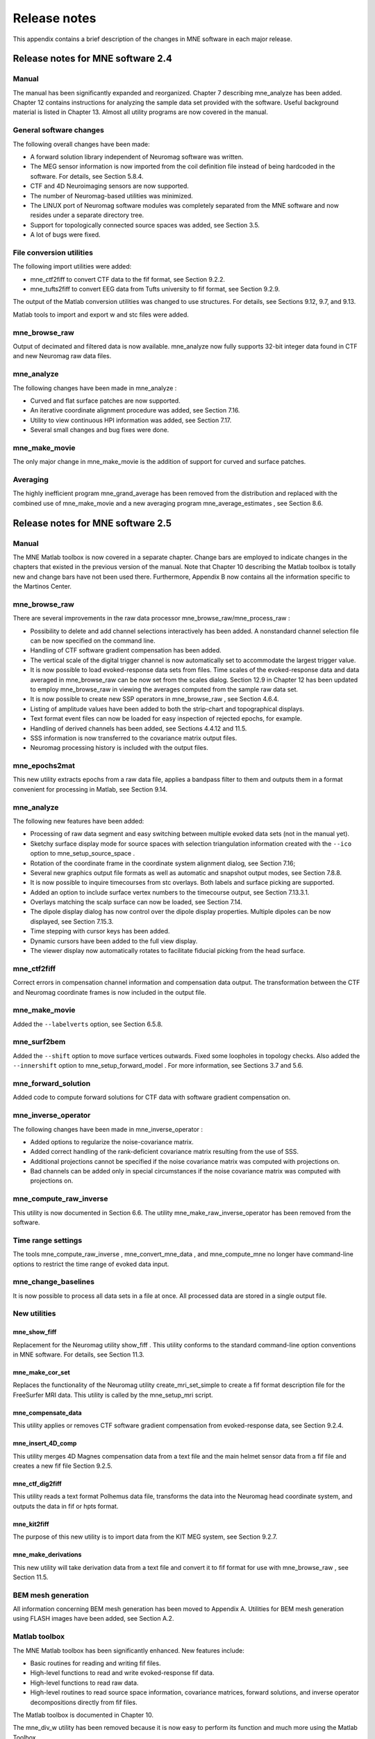 

.. _BGBDEIGC:

=============
Release notes
=============

This appendix contains a brief description of the changes
in MNE software in each major release.

Release notes for MNE software 2.4
##################################

Manual
======

The manual has been significantly expanded and reorganized. Chapter 7 describing mne_analyze has
been added. Chapter 12 contains instructions for analyzing
the sample data set provided with the software. Useful background
material is listed in Chapter 13. Almost all utility programs
are now covered in the manual.

General software changes
========================

The following overall changes have been made:

- A forward solution library independent
  of Neuromag software was written.

- The MEG sensor information is now imported from the coil definition file
  instead of being hardcoded in the software. For details, see Section 5.8.4.

- CTF and 4D Neuroimaging sensors are now supported.

- The number of Neuromag-based utilities was minimized.

- The LINUX port of Neuromag software modules was completely
  separated from the MNE software and now resides under a separate
  directory tree.

- Support for topologically connected source spaces was added,
  see Section 3.5.

- A lot of bugs were fixed.

File conversion utilities
=========================

The following import utilities were added:

- mne_ctf2fiff to
  convert CTF data to the fif format, see Section 9.2.2.

- mne_tufts2fiff to convert
  EEG data from Tufts university to fif format, see Section 9.2.9.

The output of the Matlab conversion utilities was changed
to use structures. For details, see Sections 9.12, 9.7, and 9.13.

Matlab tools to import and export w and stc files were added.

mne_browse_raw
==============

Output of decimated and filtered data is now available. mne_analyze now fully
supports 32-bit integer data found in CTF and new Neuromag raw data
files.

mne_analyze
===========

The following changes have been made in mne_analyze :

- Curved and flat surface patches are
  now supported.

- An iterative coordinate alignment procedure was added, see
  Section 7.16.

- Utility to view continuous HPI information was added, see Section 7.17.

- Several small changes and bug fixes were done.

mne_make_movie
==============

The only major change in mne_make_movie is
the addition of support for curved and surface patches.

Averaging
=========

The highly inefficient program mne_grand_average has
been removed from the distribution and replaced with the combined
use of mne_make_movie and a new
averaging program mne_average_estimates , see Section 8.6.

Release notes for MNE software 2.5
##################################

Manual
======

The MNE Matlab toolbox is now covered in a separate chapter.
Change bars are employed to indicate changes in the chapters that
existed in the previous version of the manual. Note that Chapter 10 describing
the Matlab toolbox is totally new and change bars have not been
used there. Furthermore, Appendix B now contains all the
information specific to the Martinos Center.

mne_browse_raw
==============

There are several improvements in the raw data processor mne_browse_raw/mne_process_raw :

- Possibility to delete and add channel
  selections interactively has been added. A nonstandard channel selection
  file can be now specified on the command line.

- Handling of CTF software gradient compensation has been added.

- The vertical scale of the digital trigger channel is now automatically
  set to accommodate the largest trigger value.

- It is now possible to load evoked-response data sets from
  files. Time scales of the evoked-response data and data averaged
  in mne_browse_raw can be now
  set from the scales dialog. Section 12.9 in Chapter 12 has
  been updated to employ mne_browse_raw in
  viewing the averages computed from the sample raw data set.

- It is now possible to create new SSP operators in mne_browse_raw ,
  see Section 4.6.4.

- Listing of amplitude values have been added to both the strip-chart
  and topographical displays.

- Text format event files can now be loaded for easy inspection
  of rejected epochs, for example.

- Handling of derived channels has been added, see Sections 4.4.12 and 11.5.

- SSS information is now transferred to the covariance matrix
  output files.

- Neuromag processing history is included with the output files.

mne_epochs2mat
==============

This new utility extracts epochs from a raw data file, applies
a bandpass filter to them and outputs them in a format convenient
for processing in Matlab, see Section 9.14.

mne_analyze
===========

The following new features have been added:

- Processing of raw data segment and easy
  switching between multiple evoked data sets (not in the manual yet).

- Sketchy surface display mode for source spaces with selection
  triangulation information created with the ``--ico`` option
  to mne_setup_source_space .

- Rotation of the coordinate frame in the coordinate system
  alignment dialog, see Section 7.16;

- Several new graphics output file formats as well as automatic
  and snapshot output modes, see Section 7.8.8.

- It is now possible to inquire timecourses from stc overlays.
  Both labels and surface picking are supported.

- Added an option to include surface vertex numbers to the timecourse output,
  see Section 7.13.3.1.

- Overlays matching the scalp surface can now be loaded, see Section 7.14.

- The dipole display dialog has now control over the dipole
  display properties. Multiple dipoles can be now displayed, see Section 7.15.3.

- Time stepping with cursor keys has been added.

- Dynamic cursors have been added to the full view display.

- The viewer display now automatically rotates to facilitate
  fiducial picking from the head surface.

mne_ctf2fiff
============

Correct errors in compensation channel information and compensation data
output. The transformation between the CTF and Neuromag coordinate
frames is now included in the output file.

mne_make_movie
==============

Added the ``--labelverts`` option, see Section 6.5.8.

mne_surf2bem
============

Added the ``--shift`` option to move surface vertices
outwards. Fixed some loopholes in topology checks. Also added the ``--innershift`` option
to mne_setup_forward_model . For
more information, see Sections 3.7 and 5.6.

mne_forward_solution
====================

Added code to compute forward solutions for CTF data with
software gradient compensation on.

mne_inverse_operator
====================

The following changes have been made in mne_inverse_operator :

- Added options to regularize the noise-covariance
  matrix.

- Added correct handling of the rank-deficient covariance matrix
  resulting from the use of SSS.

- Additional projections cannot be specified if the noise covariance matrix
  was computed with projections on.

- Bad channels can be added only in special circumstances if
  the noise covariance matrix was computed with projections on.

mne_compute_raw_inverse
=======================

This utility is now documented in Section 6.6. The
utility mne_make_raw_inverse_operator has
been removed from the software.

Time range settings
===================

The tools mne_compute_raw_inverse , mne_convert_mne_data ,
and mne_compute_mne no longer
have command-line options to restrict the time range of evoked data
input.

mne_change_baselines
====================

It is now possible to process all data sets in a file at
once. All processed data are stored in a single output file.

New utilities
=============

mne_show_fiff
-------------

Replacement for the Neuromag utility show_fiff .
This utility conforms to the standard command-line option conventions
in MNE software. For details, see Section 11.3.

mne_make_cor_set
----------------

Replaces the functionality of the Neuromag utility create_mri_set_simple to
create a fif format description file for the FreeSurfer MRI data.
This utility is called by the mne_setup_mri script.

mne_compensate_data
-------------------

This utility applies or removes CTF software gradient compensation
from evoked-response data, see Section 9.2.4.

mne_insert_4D_comp
------------------

This utility merges 4D Magnes compensation data from a text
file and the main helmet sensor data from a fif file and creates
a new fif file Section 9.2.5.

mne_ctf_dig2fiff
----------------

This utility reads a text format Polhemus data file, transforms
the data into the Neuromag head coordinate system, and outputs the
data in fif or hpts format.

mne_kit2fiff
------------

The purpose of this new utility is to import data from the
KIT MEG system, see Section 9.2.7.

mne_make_derivations
--------------------

This new utility will take derivation data from a text file
and convert it to fif format for use with mne_browse_raw ,
see Section 11.5.

BEM mesh generation
===================

All information concerning BEM mesh generation has been moved
to Appendix A. Utilities for BEM mesh generation using
FLASH images have been added, see Section A.2.

Matlab toolbox
==============

The MNE Matlab toolbox has been significantly enhanced. New
features include:

- Basic routines for reading and writing
  fif files.

- High-level functions to read and write evoked-response fif
  data.

- High-level functions to read raw data.

- High-level routines to read source space information, covariance
  matrices, forward solutions, and inverse operator decompositions
  directly from fif files.

The Matlab toolbox is documented in Chapter 10.

The mne_div_w utility
has been removed because it is now easy to perform its function
and much more using the Matlab Toolbox.

Release notes for MNE software 2.6
##################################

Manual
======

The changes described below briefly are documented in the
relevant sections of the manual. Change bars are employed to indicate
changes with respect to manual version 2.5. Chapter 5 now
contains a comprehensive discussion of the various coordinate systems
used in MEG/EEG data.

Command-line options
====================

All compiled C programs now check that the command line does
not contain any unknown options. Consequently, scripts that have
inadvertently specified some options which are invalid will now
fail.

Changes to existing software
============================

mne_add_patch_info
------------------

- Changed option ``--in`` to ``--src`` and ``--out`` to ``--srcp`` .

- Added ``--labeldir`` option.

mne_analyze
-----------

New features include:

- The name of the digital trigger channel
  can be specified with the MNE_TRIGGER_CH_NAME environment variable.

- Using information from the fif data files, the wall clock
  time corresponding to the current file position is shown on the
  status line

- mne_analyze can now be
  controlled by mne_browse_raw to
  facilitate interactive analysis of clinical data.

- Added compatibility with Elekta-Neuromag Report Composer (cliplab and
  improved the quality of hardcopies.

- Both in mne_browse_raw and
  in mne_analyze , a non-standard
  default layout can be set on a user-by-user basis, see Section 4.5.6.

- Added the ``--digtrigmask`` option.

- Added new image rotation functionality using the mouse wheel
  or trackball.

- Added remote control of the FreeSurfer MRI
  viewer (tkmedit ), see Section 7.18.

- Added fitting of single equivalent current dipoles and channel
  selections, see Section 7.15.

- Added loading of FreeSurfer cortical
  parcellation data as labels.

- Added support for using the FreeSurfer average
  brain (fsaverage) as a surrogate.

- The surface selection dialog was redesigned for faster access
  to the files and to remove problems with a large number of subjects.

- A shortcut button to direct a file selector to the appropriate
  default directory was added to several file loading dialogs.

- The vertex coordinates can now be displayed, see Section 7.8.4.

mne_average_forward_solutions
-----------------------------

EEG forward solutions are now averaged as well, see Section 5.10.

mne_browse_raw and mne_process_raw
----------------------------------

Improvements in the raw data processor mne_browse_raw /mne_process_raw include:

- The name of the digital trigger channel
  can be specified with the MNE_TRIGGER_CH_NAME environment variable.

- The format of the text event files was slightly changed. The
  sample numbers are now "absolute" sample numbers
  taking into account the initial skip in the event files. The new
  format is indicated by an additional "pseudoevent" in
  the beginning of the file. mne_browse_raw and mne_process_raw are
  still compatible with the old event file format. For details, see Section 4.10.5.

- Using information from the fif data files, the wall clock
  time corresponding to the current file position is shown on the
  status line

- mne_browse_raw can now
  control mne_analyze to facilitate
  interactive analysis of clinical data.

- If the length of an output raw data file exceeds the 2-Gbyte
  fif file size limit, the output is split into multiple files.

- ``-split`` and ``--events`` options was
  added to mne_process_raw .

- The ``--allowmaxshield`` option was added to mne_browse_raw to allow
  loading of unprocessed data with MaxShield in the Elekta-Neuromag
  systems. These kind of data should never be used as an input for source
  localization.

- The ``--savehere`` option was added, see Section 4.2.3.

- The stderr parameter was
  added to the averaging definition files, see Section 4.13.3.

- Added compatibility with Elekta-Neuromag Report Composer (cliplab and
  improved the quality of hardcopies.

- Both in mne_browse_raw and
  in mne_analyze , a non-standard
  default layout can be set on a user-by-user basis, see Section 4.5.6.

- mne_browse_raw now includes
  an interactive editor to create derived channels, see Section 4.5.4.

- The menus in mne_browse_raw were
  reorganized and an time point specification text field was added

- Possibility to keep the old projection items added to the
  new projection definition dialog.

- Added ``--cd`` option.

- Added filter buttons for raw files and Maxfilter (TM) output
  to the open dialog.

- Added possibility to create a graph-compatible projection
  to the Save projection dialog

- Added possibility to compute a projection operator from epochs
  specified by events.

- Added the keepsamplemean option
  to the covariance matrix computation files.

- Added the ``--digtrigmask`` option.

- Added Load channel selections... item
  to the File menu.

- Added new browsing functionality using the mouse wheel or
  trackball, see Section 4.9.1.

- Added optional items to the topographical data displays, see Section 4.5.2.

- Added an event list window, see Section 4.10.2.

- Added an annotator window, see Section 4.10.4.

- Keep events sorted by time.

- User-defined events are automatically kept in a fif-format
  annotation file, see Section 4.10.

- Added the delay parameter
  to the averaging and covariance matrix estimation description files,
  see Sections 4.13.3 and 4.14.3.

Detailed information on these changes can be found in Chapter 4.

mne_compute_raw_inverse
-----------------------

The ``--digtrig`` , ``--extra`` , ``--noextra`` , ``--split`` , ``--labeldir`` , and ``--out`` options
were added, see Section 6.6.

mne_convert_surface
-------------------

The functionality of mne_convert_dfs was
integrated into mne_convert_surface .
Text output as a triangle file and and file file containing the
list of vertex points was added. The Matlab output option was removed.
Consequently,  mne_convert_dfs , mne_surface2mat ,
and mne_list_surface_nodes were
deleted from the distribution.

mne_dump_triggers
-----------------

This obsolete utility was deleted from the distribution.

mne_epochs2mat
--------------

The name of the digital trigger channel can be specified
with the MNE_TRIGGER_CH_NAME environment variable, see Section 9.14. Added
the ``--digtrigmask`` option.

mne_forward_solution
--------------------

Added code to compute the derivatives of with respect to
the dipole position coordinates, see Section 5.9.

mne_list_bem
------------

The --surfno option is replaced with the --id option, see Section 9.6.

mne_make_cor_set
----------------

Include data from mgh/mgz files to the output automatically.
Include the Talairach transformations from the FreeSurfer data to
the output file if possible. For details, see Section 9.8.

mne_make_movie
--------------

Added the --noscalebar, --nocomments, --morphgrade, --rate,
and --pickrange options, see Section 6.5.

mne_make_source_space
---------------------

The ``--spacing`` option is now implemented in this
program, which means mne_mris_trix is
now obsolete. The mne_setup_source_space script
was modified accordingly. Support for tri, dec, and dip files was dropped,
see Section 5.4.

mne_mdip2stc
------------

This utility is obsolete and was removed from the distribution.

mne_project_raw
---------------

This is utility is obsolete and was removed from the distribution.
The functionality is included in mne_process_raw .

mne_rename_channels
-------------------

Added the ``--revert`` option, see Section 11.4.5.

mne_setup_forward_model
-----------------------

Added the ``--outershift`` and ``--scalpshift`` options,
see Section 3.7.

mne_simu
--------

Added source waveform expressions and the ``--raw`` option,
see Section 11.13.

mne_transform_points
--------------------

Removed the ``--tomrivol`` option.

Matlab toolbox
--------------

Several new functions were added, see Chapter 10.

.. note:: The matlab function fiff_setup_read_raw has    a significant change. The sample numbers now take into account possible    intial skip in the file, *i.e.*, the time between    the start of the data acquisition and the start of saving the data    to disk. The first_samp member    of the returned structure indicates the initial skip in samples.    If you want your own routines, which assume that initial skip has    been removed, perform indentically with the previous version, subtract first_samp from    the sample numbers you specify to fiff_read_raw_segment .    Furthermore, fiff_setup_read_raw has    an optional argument to allow reading of unprocessed MaxShield data acquired    with the Elekta MEG systems.

New utilities
=============

mne_collect_transforms
----------------------

This utility collects coordinate transformation information
from several sources into a single file, see Section 9.9.

mne_convert_dig_data
--------------------

This new utility convertes digitization (Polhemus) data between
different file formats, see Section 9.3.

mne_edf2fiff
------------

This is a new utility to convert EEG data from EDF, EDF+,
and BDF formats to the fif format, see Section 9.2.8.

mne_brain_vision2fiff
---------------------

This is a new utility to convert BrainVision EEG data to
the fif format, see Section 9.2.10. This utility is also
used by the mne_eximia_2fiff script
to convert EEG data from the Nexstim eXimia EEG system to the fif
format, see Section 9.2.11.

mne_anonymize
-------------

New utility to remove subject identifying information from
measurement files, see Section 11.4.7.

mne_opengl_test
---------------

New utility for testing the OpenGL graphics performance,
see Section C.2.5.

mne_volume_data2mri
-------------------

Convert data defined in a volume created with mne_volume_source_space to
an MRI overlay, see Section 9.4.

mne_volume_source_space
-----------------------

Create a a grid of source points within a volume, see Section 5.5. mne_volume_source_space also
optionally creates a trilinear interpolator matrix to facilitate
converting values a distribution in the volume grid into an MRI
overlay using mne_volume_data2mri ,
see Section 9.4.

mne_copy_processing_history
---------------------------

This new utility copies the processing history block from
one data file to another, see Section 11.4.8.

Release notes for MNE software 2.7
##################################

Software engineering
====================

There have been two significant changes in the software engineering
since MNE Version 2.6:

- CMake is now used in building the software
  package and

- Subversion (SVN) is now used for revision control instead
  of Concurrent Versions System (CVS).

These changes have the effects on the distribution of the
MNE software and setup for individual users:

- There is now a separate software package
  for each of the platforms supported.

- The software is now organized completely under standard directories (bin,
  lib, and share). In particular, the directory setup/mne has been moved
  to share/mne and the directories app-defaults and doc are now under
  share. All files under share are platform independent.

- The use of shared libraries has been minimized. This alleviates
  compatibility problems across operating system versions.

- The setup scripts have changed.

The installation and user-level effects of the new software
organization are discussed in Chapter 2 and Appendix C.

In addition, several minor bugs have been fixed in the source
code. Most relevant changes visible to the user are listed below.

Matlab tools
============

- The performance of the fiff I/O routines
  has been significantly improved thanks to the contributions of François
  Tadel at USC.

- Label file I/O routines mne_read_label_file and mne_write_label_file as
  well as a routine to extract time courses corresponding to a label from
  an stc file (mne_label_time_courses) have been added.

- The patch information is now read from the source space file
  and included in the source space data structure.

mne_browse_raw
==============

- Rejection criteria to detect flat channels
  have been added, see Sections 4.13.2 and 4.14.2.

- Possibility to detect temporal skew between trigger input
  lines has been added, see Sections 4.13.2 and 4.14.2.

- --allowmaxshield option now works in the batch mode as well.

- Added the --projevent option to batch mode.

- It is now possible to compute an SSP operator for EEG, see Section 4.6.4.

mne_analyze
===========

- Both hemispheres can now be displayed
  simultaneously, see Section 7.8.3.

- If the source space was created with mne_make_source_space version 2.3
  or later, the subject's surface data are automatically
  loaded after loading the data and the inverse operator.

Miscellaneous
=============

- mne_smooth_w was
  renamed to mne_smooth and can
  now handle both w and stc files. Say ``mne_smooth --help`` to
  find the options.

- All binaries now reside in $MNE_ROOT/bin. There are no separate bin/mne
  and bin/admin directories.

- mne_anonymize now has the
  --his option to remove the HIS ID of the subject, see Section 11.4.7,

- mne_check_surface now has
  the --bem and --id options to check surfaces from a BEM fif file.
  For details, try mne_check_surface --help.

- mne_compute_raw_inverse now
  has the --orignames option, see Section 6.6.1.

- Added --headcoord option to mne_convert_dig_data ,
  see Section 9.3.

- Added --talairach option to mne_make_cor_set ,
  see Section 9.8.

- Added the --morph option to mne_setup_source_space and mne_make_source_space ,
  see Sections 3.5 and 5.4, respectively.

- Added the --prefix option to mne_morph_labels ,
  see Section 8.5.

- Added the --blocks and --indent options to mne_show_fiff ,
  see Section 11.3.

- Added the --proj option as well as map types 5 and 6 to mne_sensitivity_map ,
  see Section 11.10.

- Fixed a bug in mne_inverse_operator which
  caused erroneous calculation of EEG-only source estimates if the
  data were processed with Maxfilter software and sometimes caused
  similar behavior on MEG/EEG source estimates.

Release notes for MNE software 2.7.1
####################################

mne_analyze
===========

- Added a new restricted mode for visualizing
  head position within the helmet, see Sections 7.2 and 7.21.

- Added information about mne_make_scalp_surfaces to Section 7.16.1.

mne_browse_raw
==============

- Added possibility for multiple event
  parameters and the mask parameter in averaging and noise covariance
  calculation, see Section 4.13.3.

- Added simple conditional averaging, see Section 4.13.3.

Release notes for MNE software 2.7.2
####################################

mne_add_patch_info
==================

Added the capability to compute distances between source
space vertices, see Section 11.7.

Matlab toolbox
==============

- Added new functions to for stc and w
  file I/O to employ 1-based vertex numbering inside Matlab, see Table 10.11.

- mne_read_source_spaces.m now reads the inter-vertex distance
  information now optionally produced by mne_add_patch_info ,
  see Section 11.7.

Miscellaneous
=============

- Added --shift option to mne_convert_surface ,
  see Section 9.7.1.

- Added --alpha option to mne_make_movie ,
  see Section 6.5.5.

- Added --noiserank option to mne_inverse_operator and mne_do_inverse_operator ,
  see Sections 6.4 and 3.13, respectively.

- The fif output from mne_convert_dig_data now
  includes the transformation between the digitizer and MNE head coordinate
  systems if such a transformation has been requested, see Section 9.3.
  This also affects the output from mne_eximia2fiff, see Section 9.2.11.

- Added --noflash30, --noconvert, and --unwarp options to mne_flash_bem ,
  see Section A.2.

Release notes for MNE software 2.7.3
####################################

Miscellaneous
=============

- Added preservation of the volume geometry
  information in the FreeSurfer surface files.

- The --mghmri option in combination with --surfout inserts
  the volume geometry information to the output of mne_convert_surface ,
  see Section 9.7.

- Added --replacegeom option to mne_convert_surface ,
  see Section 9.7.

- Modified mne_watershed_bem and mne_flash_bem to
  include the volume geometry information to the output. This allows
  viewing of the output surfaces in the FreeSurfer freeview utility.
